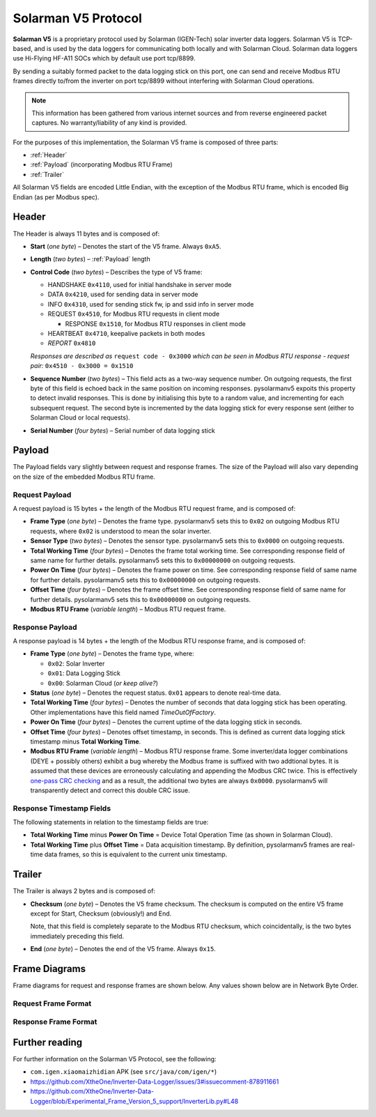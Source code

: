 Solarman V5 Protocol
====================

**Solarman V5** is a proprietary protocol used by Solarman (IGEN-Tech) solar
inverter data loggers. Solarman V5 is TCP-based, and is used by the data loggers
for communicating both locally and with Solarman Cloud. Solarman data loggers
use Hi-Flying HF-A11 SOCs which by default use port tcp/8899.

By sending a suitably formed packet to the data logging stick on this port, one
can send and receive Modbus RTU frames directly to/from the inverter on port
tcp/8899 without interfering with Solarman Cloud operations.

.. note::
   This information has been gathered from various internet sources and from
   reverse engineered packet captures. No warranty/liability of any kind is
   provided.

For the purposes of this implementation, the Solarman V5 frame is composed of
three parts:

* :ref:`Header`
* :ref:`Payload` (incorporating Modbus RTU Frame)
* :ref:`Trailer`

All Solarman V5 fields are encoded Little Endian, with the exception of the Modbus
RTU frame, which is encoded Big Endian (as per Modbus spec).

Header
^^^^^^

The Header is always 11 bytes and is composed of:

* **Start** (*one byte*) – Denotes the start of the V5 frame. Always ``0xA5``.
* **Length** (*two bytes*) – :ref:`Payload` length
* **Control Code** (*two bytes*) – Describes the type of V5 frame:

  * HANDSHAKE ``0x4110``, used for initial handshake in server mode
  * DATA ``0x4210``, used for sending data in server mode
  * INFO ``0x4310``, used for sending stick fw, ip and ssid info in server mode
  * REQUEST ``0x4510``, for Modbus RTU requests in client mode

    * RESPONSE ``0x1510``, for Modbus RTU responses in client mode
  * HEARTBEAT ``0x4710``, keepalive packets in both modes
  * *REPORT* ``0x4810``
  *Responses are described as* ``request code - 0x3000`` *which can be seen in
  Modbus RTU response - request pair:* ``0x4510 - 0x3000 = 0x1510``
* **Sequence Number** (*two bytes*) – This field acts as a two-way sequence number. On
  outgoing requests, the first byte of this field is echoed back in the same
  position on incoming responses. pysolarmanv5 expoits this property to detect
  invalid responses. This is done by initialising this byte to a random value,
  and incrementing for each subsequent request.
  The second byte is incremented by the data logging stick for every response
  sent (either to Solarman Cloud or local requests).
* **Serial Number** (*four bytes*) – Serial number of data logging stick

Payload
^^^^^^^
The Payload fields vary slightly between request and response frames. The size
of the Payload will also vary depending on the size of the embedded Modbus RTU
frame.

Request Payload
"""""""""""""""

A request payload is 15 bytes + the length of the Modbus RTU request frame, and
is composed of:

* **Frame Type** (*one byte*) – Denotes the frame type. pysolarmanv5 sets this
  to ``0x02`` on outgoing Modbus RTU requests, where ``0x02`` is understood to
  mean the solar inverter.
* **Sensor Type** (*two bytes*) – Denotes the sensor type. pysolarmanv5 sets
  this to ``0x0000`` on outgoing requests.
* **Total Working Time** (*four bytes*) – Denotes the frame total working time.
  See corresponding response field of same name for further details.
  pysolarmanv5 sets this to ``0x00000000`` on outgoing requests.
* **Power On Time** (*four bytes*) – Denotes the frame power on time. See
  corresponding response field of same name for further details. pysolarmanv5
  sets this to ``0x00000000`` on outgoing requests.
* **Offset Time** (*four bytes*) – Denotes the frame offset time. See
  corresponding response field of same name for further details. pysolarmanv5
  sets this to ``0x00000000`` on outgoing requests.
* **Modbus RTU Frame** (*variable length*) – Modbus RTU request frame.

Response Payload
""""""""""""""""
A response payload is 14 bytes + the length of the Modbus RTU response frame,
and is composed of:

* **Frame Type** (*one byte*) – Denotes the frame type, where:

  * ``0x02``: Solar Inverter
  * ``0x01``: Data Logging Stick
  * ``0x00``: Solarman Cloud (*or keep alive?*)
* **Status** (*one byte*) – Denotes the request status. ``0x01`` appears to
  denote real-time data.
* **Total Working Time** (*four bytes*) – Denotes the number of seconds that
  data logging stick has been operating. Other implementations have this
  field named *TimeOutOfFactory*.
* **Power On Time** (*four bytes*) – Denotes the current uptime of the data
  logging stick in seconds.
* **Offset Time** (*four bytes*) – Denotes offset timestamp, in seconds. This is
  defined as current data logging stick timestamp minus **Total Working Time**.
* **Modbus RTU Frame** (*variable length*) – Modbus RTU response frame. Some
  inverter/data logger combinations (DEYE + possibly others) exhibit a bug
  whereby the Modbus frame is suffixed with two addtional bytes. It is assumed
  that these devices are erroneously calculating and appending the Modbus CRC
  twice. This is effectively `one-pass CRC checking
  <https://en.wikipedia.org/wiki/Computation_of_cyclic_redundancy_checks#One-pass_checking>`_
  and as a result, the additional two bytes are always ``0x0000``. pysolarmanv5
  will transparently detect and correct this double CRC issue.

Response Timestamp Fields
"""""""""""""""""""""""""
The following statements in relation to the timestamp fields are true:

* **Total Working Time** minus **Power On Time** = Device Total Operation Time
  (as shown in Solarman Cloud).
* **Total Working Time** plus **Offset Time** = Data acquisition timestamp. By
  definition, pysolarmanv5 frames are real-time data frames, so this is
  equivalent to the current unix timestamp.

Trailer
^^^^^^^
The Trailer is always 2 bytes and is composed of:

* **Checksum** (*one byte*) – Denotes the V5 frame checksum. The checksum is
  computed on the entire V5 frame except for Start, Checksum (obviously!) and
  End.
  
  Note, that this field is completely separate to the Modbus RTU checksum, which
  coincidentally, is the two bytes immediately preceding this field.
* **End** (*one byte*) – Denotes the end of the V5 frame. Always ``0x15``.



Frame Diagrams
^^^^^^^^^^^^^^

Frame diagrams for request and response frames are shown below. Any values shown
below are in Network Byte Order.

.. todo::
   Figure out how to invert the colours of the SVG packet diagrams upon toggling
   furo's light/dark themes using custom CSS/JS.

   The current hack of duplicating each diagram for light and dark themes is
   not ideal, but options are limited because packetdiag doesn't support :class:
   directive.

Request Frame Format
""""""""""""""""""""
..
   Request Frame packetdiag is duplicated below. Only difference is the
   default_linecolor and default_textcolor values. Used for Furo's dark and
   light themes respectively.

.. container:: only-dark

	.. packetdiag::

	    packetdiag {
	      colwidth = 32
	      scale_interval = 8
	      node_height = 32
	      default_node_color = none
	      default_linecolor = white
	      default_textcolor = white
	      default_fontsize = 10

	      0-7: Start (0xA5)\n(1 byte)
	      8-23: Length\n(2 bytes)
	      24-39: Control Code (0x1045)\n(2 bytes)
	      40-55: Serial (0xAA00)\n(2 bytes)
	      56-87: Logger Serial\n(4 bytes)
	      88-95: Frame Type (0x2)\n(1 byte)
	      96-111: Sensor Type (0x0000)\n(2 bytes)
	      112-143: Total Working Time (0x00000000)\n(4 bytes)
	      144-175: Power On Time (0x00000000)\n(4 bytes)
	      176-207: Offset Time (0x00000000)\n(4 bytes)
	      208-271: Modbus RTU Frame\n(variable bytes)
	      272-279: Checksum\n(1 byte)
	      280-287: End (0x15)\n(1 byte)
	   }

.. container:: only-light

	.. packetdiag::

	    packetdiag {
	      colwidth = 32
	      scale_interval = 8
	      node_height = 32
	      default_node_color = none
	      default_linecolor = black
	      default_textcolor = black
	      default_fontsize = 10

	      0-7: Start (0xA5)\n(1 byte)
	      8-23: Length\n(2 bytes)
	      24-39: Control Code (0x1045)\n(2 bytes)
	      40-55: Serial (0xAA00)\n(2 bytes)
	      56-87: Logger Serial\n(4 bytes)
	      88-95: Frame Type (0x2)\n(1 byte)
	      96-111: Sensor Type (0x0000)\n(2 bytes)
	      112-143: Total Working Time (0x00000000)\n(4 bytes)
	      144-175: Power On Time (0x00000000)\n(4 bytes)
	      176-207: Offset Time (0x00000000)\n(4 bytes)
	      208-271: Modbus RTU Frame\n(variable bytes)
	      272-279: Checksum\n(1 byte)
	      280-287: End (0x15)\n(1 byte)
	   }

Response Frame Format
"""""""""""""""""""""
..
   Response Frame packetdiag is duplicated below. Only difference is the
   default_linecolor and default_textcolor values. Used for Furo's dark and
   light themes respectively.

.. container:: only-dark

	.. packetdiag::

	    packetdiag {
	      colwidth = 32
	      scale_interval = 8
	      node_height = 32
	      default_node_color = none
	      default_linecolor = white
	      default_textcolor = white
	      default_fontsize = 10

	      0-7: Start (0xA5)\n(1 byte)
	      8-23: Length\n(2 bytes)
	      24-39: Control Code (0x1015)\n(2 bytes)
	      40-55: Serial (0xAA00)\n(2 bytes)
	      56-87: Logger Serial\n(4 bytes)
	      88-95: Frame Type (0x02)\n(1 byte)
	      96-103: Status (0x01)\n(1 byte)
	      104-135: Total Working Time\n(4 bytes)
	      136-167: Power On Time\n(4 bytes)
	      168-199: Offset Time\n(4 bytes)
	      200-255: Modbus RTU Frame\n(variable bytes)
	      256-263: Checksum\n(1 byte)
	      264-271: End (0x15)\n(1 byte)
	   }

.. container:: only-light

	.. packetdiag::

	    packetdiag {
	      colwidth = 32
	      scale_interval = 8
	      node_height = 32
	      default_node_color = none
	      default_linecolor = black
	      default_textcolor = black
	      default_fontsize = 10

	      0-7: Start (0xA5)\n(1 byte)
	      8-23: Length\n(2 bytes)
	      24-39: Control Code (0x1015)\n(2 bytes)
	      40-55: Serial (0xAA00)\n(2 bytes)
	      56-87: Logger Serial\n(4 bytes)
	      88-95: Frame Type (0x02)\n(1 byte)
	      96-103: Status (0x01)\n(1 byte)
	      104-135: Total Working Time\n(4 bytes)
	      136-167: Power On Time\n(4 bytes)
	      168-199: Offset Time\n(4 bytes)
	      200-255: Modbus RTU Frame\n(variable bytes)
	      256-263: Checksum\n(1 byte)
	      264-271: End (0x15)\n(1 byte)
	   }


Further reading
^^^^^^^^^^^^^^^
For further information on the Solarman V5 Protocol, see the following:

* ``com.igen.xiaomaizhidian`` APK (see ``src/java/com/igen/*``)
* https://github.com/XtheOne/Inverter-Data-Logger/issues/3#issuecomment-878911661
* https://github.com/XtheOne/Inverter-Data-Logger/blob/Experimental_Frame_Version_5_support/InverterLib.py#L48

